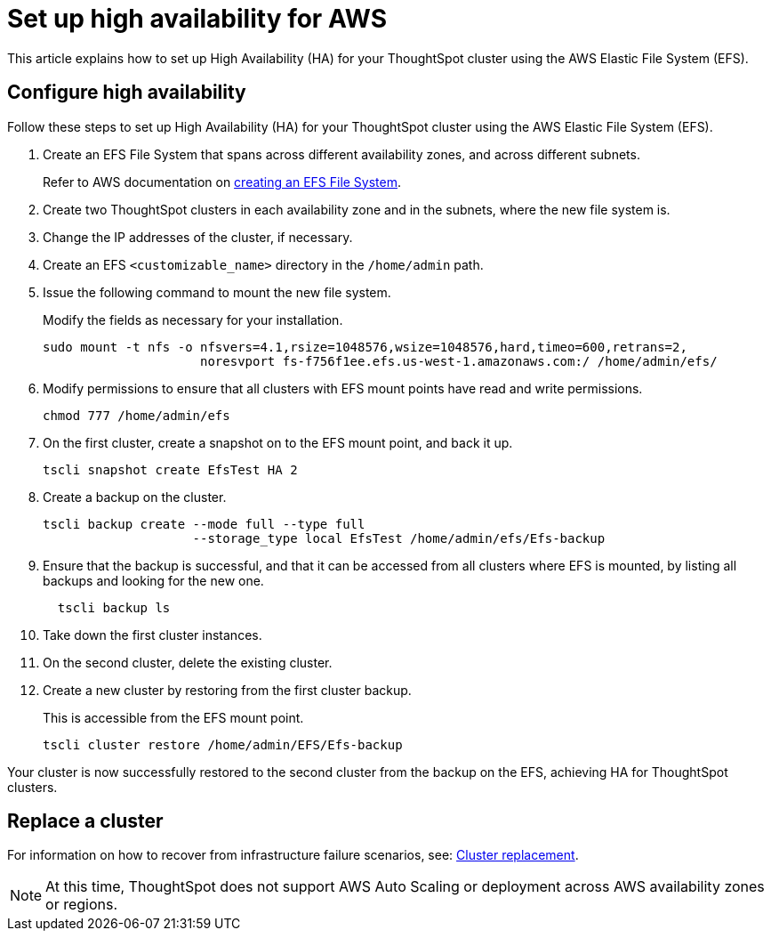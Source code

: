 = Set up high availability for AWS
:last_updated: 02/02/2021
:linkattrs:
:experimental:
:description: This article explains how to set up High Availability (HA) for your ThoughtSpot cluster using the AWS Elastic File System (EFS).

This article explains how to set up High Availability (HA) for your ThoughtSpot cluster using the AWS Elastic File System (EFS).

[#configure-ha]
== Configure high availability

Follow these steps to set up High Availability (HA) for your ThoughtSpot cluster using the AWS Elastic File System (EFS).

. Create an EFS File System that spans across different availability zones, and across different subnets.
+
Refer to AWS documentation on https://docs.aws.amazon.com/efs/latest/ug/getting-started.html?shortFooter=true[creating an EFS File System^].
. Create two ThoughtSpot clusters in each availability zone and in the subnets, where the new file system is.
. Change the IP addresses of the cluster, if necessary.
. Create an EFS `<customizable_name>` directory in the `/home/admin` path.
. Issue the following command to mount the new file system.
+
Modify the fields as necessary for your installation.
+
[source]
----
sudo mount -t nfs -o nfsvers=4.1,rsize=1048576,wsize=1048576,hard,timeo=600,retrans=2,
                     noresvport fs-f756f1ee.efs.us-west-1.amazonaws.com:/ /home/admin/efs/
----

. Modify permissions to ensure that all clusters with EFS mount points have read and write permissions.
+
[source]
----
chmod 777 /home/admin/efs
----

. On the first cluster, create a snapshot on to the EFS mount point, and back it up.
+
[source]
----
tscli snapshot create EfsTest HA 2
----

. Create a backup on the cluster.
+
[source]
----
tscli backup create --mode full --type full
                    --storage_type local EfsTest /home/admin/efs/Efs-backup
----

. Ensure that the backup is successful, and that it can be accessed from all clusters where EFS is mounted, by listing all backups and looking for the new one.
+
[source]
----
  tscli backup ls
----

. Take down the first cluster instances.
. On the second cluster, delete the existing cluster.
. Create a new cluster by restoring from the first cluster backup.
+
This is accessible from the EFS mount point.
+
[source]
----
tscli cluster restore /home/admin/EFS/Efs-backup
----

Your cluster is now successfully restored to the second cluster from the backup on the EFS, achieving HA for ThoughtSpot clusters.

[#replace-cluster]
== Replace a cluster

For information on how to recover from infrastructure failure scenarios, see: xref:cluster-replacement.adoc[Cluster replacement].

NOTE: At this time, ThoughtSpot does not support AWS Auto Scaling or deployment across AWS availability zones or regions.
